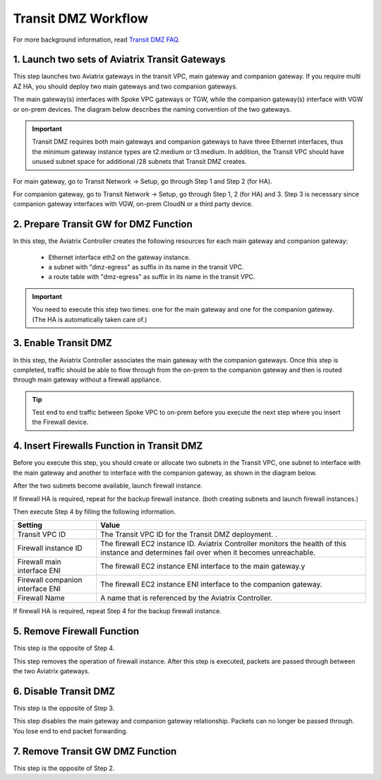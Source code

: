.. meta::
  :description: Transit DMZn
  :keywords: AWS TGW, TGW orchestrator, Aviatrix Transit network, Transit DMZ, Egress, Firewall


=========================================================
Transit DMZ Workflow
=========================================================

For more background information, read `Transit DMZ FAQ <https://docs.aviatrix.com/HowTos/transit_dmz_faq.html>`_.

1. Launch two sets of Aviatrix Transit Gateways
------------------------------------------------

This step launches two Aviatrix gateways in the transit VPC, main gateway and companion gateway. If you require 
multi AZ HA, you should deploy two main gateways and two companion gateways. 

The main gateway(s) interfaces with Spoke VPC gateways or TGW, while the companion gateway(s) interface with VGW or 
on-prem devices. The diagram below describes the naming convention of the two gateways.  

|main_companion_gw|

.. important::
  
  Transit DMZ requires both main gateways and companion gateways to have three Ethernet interfaces, thus the minimum gateway instance types are t2.medium or t3.medium. In addition, the Transit VPC should have unused subnet space for additional /28 subnets that Transit DMZ creates. 

For main gateway, go to Transit Network -> Setup, go through Step 1 and Step 2 (for HA).  

For companion gateway, go to Transit Network -> Setup, go through Step 1, 2 (for HA) and 3. Step 3 is necessary since companion gateway interfaces with VGW, on-prem CloudN or a third party device. 

2. Prepare Transit GW for DMZ Function
------------------------------------------

In this step, the Aviatrix Controller creates the following resources for each main gateway and companion gateway:

 - Ethernet interface eth2 on the gateway instance. 
 - a subnet with "dmz-egress" as suffix in its name in the transit VPC. 
 - a route table with "dmz-egress" as suffix in its name in the transit VPC. 

.. important::

  You need to execute this step two times: one for the main gateway and one for the companion gateway. (The HA is automatically taken care of.) 

3. Enable Transit DMZ
------------------------------

In this step, the Aviatrix Controller associates the main gateway with the companion gateways. Once this step is 
completed, traffic should be able to flow through from the on-prem to the companion gateway and then is routed 
through  main gateway without a firewall appliance. 

.. tip::

  Test end to end traffic between Spoke VPC to on-prem before you execute the next step where you insert the Firewall device.


4. Insert Firewalls Function in Transit DMZ
---------------------------------------------

Before you execute this step, you should create or allocate two subnets in the Transit VPC, one subnet to interface with the main gateway and another to interface with the companion gateway, as shown in the diagram below. 

|main_companion_subnets|

After the two subnets become available, launch firewall instance. 

If firewall HA is required, repeat for the backup firewall instance. (both creating subnets and launch firewall instances.)

Then execute Step 4 by filling the following information. 
 
==========================================      ==========
**Setting**                                     **Value**
==========================================      ==========
Transit VPC ID                                  The Transit VPC ID for the Transit DMZ deployment. .
Firewall instance ID                            The firewall EC2 instance ID. Aviatrix Controller monitors the health of this instance and determines fail over when it becomes unreachable. 
Firewall main interface ENI                     The firewall EC2 instance ENI interface to the main gateway.y
Firewall companion interface ENI                The firewall EC2 instance ENI interface to the companion gateway.
Firewall Name                                   A name that is referenced by the Aviatrix Controller.
==========================================      ==========

If firewall HA is required, repeat Step 4 for the backup firewall instance. 

5. Remove Firewall Function
----------------------------

This step is the opposite of Step 4.

This step removes the operation of firewall instance. After this step is executed, packets are passed through
between the two Aviatrix gateways. 

6. Disable Transit DMZ
---------------------------------

This step is the opposite of Step 3. 

This step disables the main gateway and companion gateway relationship. Packets can no longer be 
passed through. You lose end to end packet forwarding. 

7. Remove Transit GW DMZ Function
-------------------------------------

This step is the opposite of Step 2. 

.. |main_companion_gw| image:: transit_dmz_workflow_media/main_companion_gw.png
   :scale: 30%

.. |main_companion_subnets| image:: transit_dmz_media/main_companion_subnets.png
   :scale: 30%

.. disqus::
